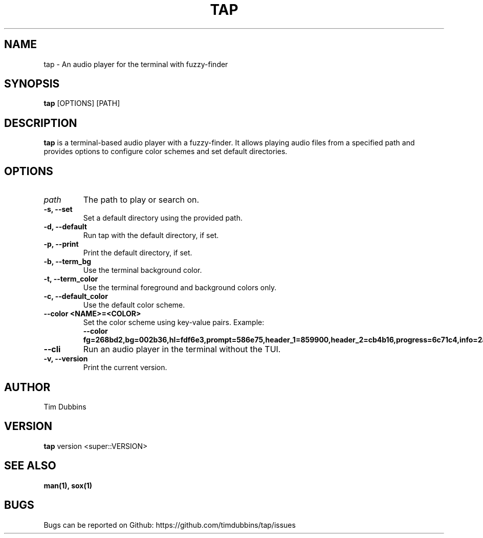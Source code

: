 .TH TAP 1 "February 2025" "tap 1.0" "User Commands"
.SH NAME
tap - An audio player for the terminal with fuzzy-finder
.SH SYNOPSIS
.B tap
[OPTIONS] [PATH]
.SH DESCRIPTION
.B tap
is a terminal-based audio player with a fuzzy-finder. It allows playing audio files from a specified path and provides options to configure color schemes and set default directories.
.SH OPTIONS
.TP
.I path
The path to play or search on.
.TP
.B -s, --set
Set a default directory using the provided path.
.TP
.B -d, --default
Run tap with the default directory, if set.
.TP
.B -p, --print
Print the default directory, if set.
.TP
.B -b, --term_bg
Use the terminal background color.
.TP
.B -t, --term_color
Use the terminal foreground and background colors only.
.TP
.B -c, --default_color
Use the default color scheme.
.TP
.B --color <NAME>=<COLOR>
Set the color scheme using key-value pairs. Example:
.RS
.B --color fg=268bd2,bg=002b36,hl=fdf6e3,prompt=586e75,header_1=859900,header_2=cb4b16,progress=6c71c4,info=2aa198,err=dc322f
.RE
.TP
.B --cli
Run an audio player in the terminal without the TUI.
.TP
.B -v, --version
Print the current version.
.SH AUTHOR
Tim Dubbins
.SH VERSION
.B tap
version <super::VERSION>
.SH SEE ALSO
.B man(1), sox(1)
.SH BUGS
Bugs can be reported on Github: https://github.com/timdubbins/tap/issues
